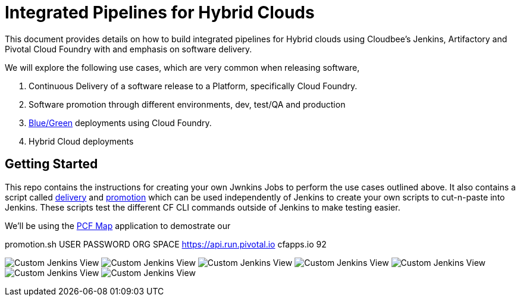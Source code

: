 = Integrated Pipelines for Hybrid Clouds

This document provides details on how to build integrated pipelines for Hybrid clouds using Cloudbee's Jenkins, Artifactory
and Pivotal Cloud Foundry with and emphasis on software delivery. 

We will explore the following use cases, which are very common when releasing software, 

. Continuous Delivery of a software release to a Platform, specifically Cloud Foundry.
. Software promotion through different environments, dev, test/QA and production
. link:http://martinfowler.com/bliki/BlueGreenDeployment.html[Blue/Green] deployments using Cloud Foundry.
. Hybrid Cloud deployments

== Getting Started

This repo contains the instructions for creating your own Jwnkins Jobs to perform the use cases outlined above. 
It also contains a script called link:scripts/delivery.sh[delivery] and link:scripts/promotion.sh[promotion] which 
can be used independently of Jenkins to create your own scripts to cut-n-paste into Jenkins. These scripts test the 
different CF CLI commands outside of Jenkins to make testing easier.

We'll be using the link:https://github.com/omearaj/PCF-demo[PCF Map] application to demostrate our  

promotion.sh USER PASSWORD ORG SPACE https://api.run.pivotal.io cfapps.io 92


image:./images/PCF_Map_View.png[Custom Jenkins View]
image:./images/Jenkins_CF_CLI_Plugin.png[Custom Jenkins View]
image:./images/PCF_Map_Artifactory_Store.png[Custom Jenkins View]
image:./images/PCF_Map_Artifactory_Retrieve.png[Custom Jenkins View]
image:./images/PCF_Map_Poll.png[Custom Jenkins View]
image:./images/PCF_Map_Post_Build_Scripts.png[Custom Jenkins View]
image:./images/PCF_Map_SCM.png[Custom Jenkins View]
